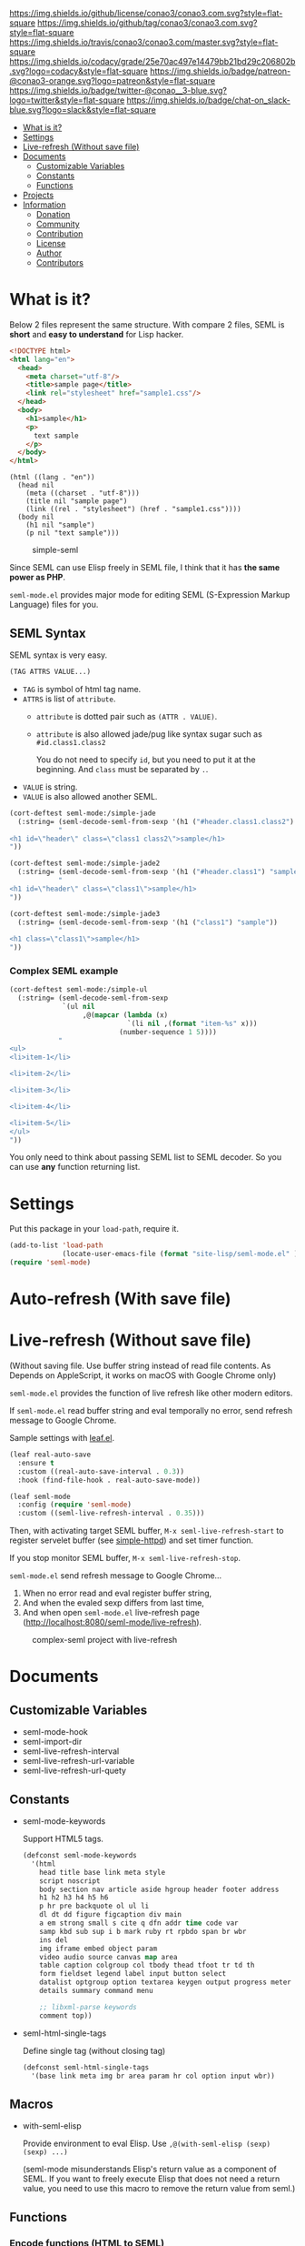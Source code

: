 #+author: conao
#+date: <2018-10-25 Thu>

[[https://github.com/conao3/conao3.com][https://raw.githubusercontent.com/conao3/files/master/header/png/conao3.com.png]]
[[https://github.com/conao3/conao3.com/blob/master/LICENSE][https://img.shields.io/github/license/conao3/conao3.com.svg?style=flat-square]]
[[https://github.com/conao3/conao3.com/releases][https://img.shields.io/github/tag/conao3/conao3.com.svg?style=flat-square]]
[[https://travis-ci.org/conao3/conao3.com][https://img.shields.io/travis/conao3/conao3.com/master.svg?style=flat-square]]
[[https://app.codacy.com/project/conao3/conao3.com/dashboard][https://img.shields.io/codacy/grade/25e70ac497e14479bb21bd29c206802b.svg?logo=codacy&style=flat-square]]
[[https://www.patreon.com/conao3][https://img.shields.io/badge/patreon-@conao3-orange.svg?logo=patreon&style=flat-square]]
[[https://twitter.com/conao_3][https://img.shields.io/badge/twitter-@conao__3-blue.svg?logo=twitter&style=flat-square]]
[[https://join.slack.com/t/conao3-support/shared_invite/enQtNTg2MTY0MjkzOTU0LTFjOTdhOTFiNTM2NmY5YTE5MTNlYzNiOTE2MTZlZWZkNDEzZmRhN2E0NjkwMWViZTZiYjA4MDUxYTUzNDZiNjY][https://img.shields.io/badge/chat-on_slack-blue.svg?logo=slack&style=flat-square]]

- [[#what-is-it][What is it?]]
- [[#settings][Settings]]
- [[#live-refresh-without-save-file][Live-refresh (Without save file)]]
- [[#documents][Documents]]
  - [[#customizable-variables][Customizable Variables]]
  - [[#constants][Constants]]
  - [[#functions][Functions]]
- [[#projects][Projects]]
- [[#information][Information]]
  - [[#donation][Donation]]
  - [[#community][Community]]
  - [[#contribution][Contribution]]
  - [[#license][License]]
  - [[#author][Author]]
  - [[#contributors][Contributors]]

* What is it?
Below 2 files represent the same structure.
With compare 2 files, SEML is *short* and *easy to understand* for Lisp hacker.

#+begin_src html
  <!DOCTYPE html>
  <html lang="en">
    <head>
      <meta charset="utf-8"/>
      <title>sample page</title>
      <link rel="stylesheet" href="sample1.css"/>
    </head>
    <body>
      <h1>sample</h1>
      <p>
        text sample
      </p>
    </body>
  </html>
#+end_src

#+begin_src seml
  (html ((lang . "en"))
    (head nil
      (meta ((charset . "utf-8")))
      (title nil "sample page")
      (link ((rel . "stylesheet") (href . "sample1.css"))))
    (body nil
      (h1 nil "sample")
      (p nil "text sample")))
#+end_src

#+name: simple-SS
#+caption: simple-seml
[[https://files.conao3.com/github-header/project/seml-mode.el/simple-seml.png]]

Since SEML can use Elisp freely in SEML file, I think that it has *the same power as PHP*.

~seml-mode.el~ provides major mode for editing SEML (S-Expression Markup Language) files for you.

** SEML Syntax
SEML syntax is very easy.

#+begin_src emacs-lisp
  (TAG ATTRS VALUE...)
#+end_src

- ~TAG~ is symbol of html tag name.
- ~ATTRS~ is list of ~attribute~.
  - ~attribute~ is dotted pair such as ~(ATTR . VALUE)~.
  - ~attribute~ is also allowed jade/pug like syntax sugar such as ~#id.class1.class2~
    
    You do not need to specify ~id~, but you need to put it at the beginning.
    And ~class~ must be separated by ~.~.
- ~VALUE~ is string.
- ~VALUE~ is also allowed another SEML.

#+begin_src emacs-lisp
  (cort-deftest seml-mode:/simple-jade
    (:string= (seml-decode-seml-from-sexp '(h1 ("#header.class1.class2") "sample"))
              "
  <h1 id=\"header\" class=\"class1 class2\">sample</h1>
  "))

  (cort-deftest seml-mode:/simple-jade2
    (:string= (seml-decode-seml-from-sexp '(h1 ("#header.class1") "sample"))
              "
  <h1 id=\"header\" class=\"class1\">sample</h1>
  "))

  (cort-deftest seml-mode:/simple-jade3
    (:string= (seml-decode-seml-from-sexp '(h1 ("class1") "sample"))
              "
  <h1 class=\"class1\">sample</h1>
  "))
#+end_src

*** Complex SEML example
#+begin_src emacs-lisp
  (cort-deftest seml-mode:/simple-ul
    (:string= (seml-decode-seml-from-sexp
               `(ul nil
                    ,@(mapcar (lambda (x)
                               `(li nil ,(format "item-%s" x)))
                             (number-sequence 1 5))))
              "
  <ul>
  <li>item-1</li>

  <li>item-2</li>

  <li>item-3</li>

  <li>item-4</li>

  <li>item-5</li>
  </ul>
  "))
#+end_src
You only need to think about passing SEML list to SEML decoder.
So you can use *any* function returning list.
* Settings
Put this package in your ~load-path~, require it.
#+begin_src emacs-lisp
  (add-to-list 'load-path
               (locate-user-emacs-file (format "site-lisp/seml-mode.el" )))
  (require 'seml-mode)
#+end_src

* Auto-refresh (With save file)
* Live-refresh (Without save file)
(Without saving file. Use buffer string instead of read file contents.
As Depends on AppleScript, it works on macOS with Google Chrome only)

~seml-mode.el~ provides the function of live refresh like other modern editors.

If ~seml-mode.el~ read buffer string and eval temporally no error,
send refresh message to Google Chrome.

Sample settings with [[https://github.com/conao3/leaf.el][leaf.el]].
#+begin_src emacs-lisp
  (leaf real-auto-save
    :ensure t
    :custom ((real-auto-save-interval . 0.3))
    :hook (find-file-hook . real-auto-save-mode))

  (leaf seml-mode
    :config (require 'seml-mode)
    :custom ((seml-live-refresh-interval . 0.35)))
#+end_src

Then, with activating target SEML buffer, ~M-x seml-live-refresh-start~ to register
servelet buffer (see [[https://github.com/skeeto/emacs-web-server][simple-httpd]]) and set timer function.

If you stop monitor SEML buffer, ~M-x seml-live-refresh-stop~.

~seml-mode.el~ send refresh message to Google Chrome...
1. When no error read and eval register buffer string,
2. And when the evaled sexp differs from last time,
3. And when open ~seml-mode.el~ live-refresh page (http://localhost:8080/seml-mode/live-refresh).

#+name: complex-SS
#+caption: complex-seml project with live-refresh
[[https://files.conao3.com/github-header/project/seml-mode.el/complex-seml.png]]

* Documents
** Customizable Variables
- seml-mode-hook
- seml-import-dir
- seml-live-refresh-interval
- seml-live-refresh-url-variable
- seml-live-refresh-url-quety
** Constants
- seml-mode-keywords

  Support HTML5 tags.
  #+begin_src emacs-lisp
    (defconst seml-mode-keywords
      '(html
        head title base link meta style
        script noscript
        body section nav article aside hgroup header footer address
        h1 h2 h3 h4 h5 h6
        p hr pre backquote ol ul li
        dl dt dd figure figcaption div main
        a em strong small s cite q dfn addr time code var
        samp kbd sub sup i b mark ruby rt rpbdo span br wbr
        ins del
        img iframe embed object param
        video audio source canvas map area
        table caption colgroup col tbody thead tfoot tr td th
        form fieldset legend label input button select
        datalist optgroup option textarea keygen output progress meter
        details summary command menu

        ;; libxml-parse keywords
        comment top))
  #+end_src

- seml-html-single-tags

  Define single tag (without closing tag)
  #+begin_src emacs-lisp
    (defconst seml-html-single-tags
      '(base link meta img br area param hr col option input wbr))
  #+end_src
** Macros
- with-seml-elisp

  Provide environment to eval Elisp. Use ~,@(with-seml-elisp (sexp) (sexp) ...)~

  (seml-mode misunderstands Elisp's return value as a component of SEML.
  If you want to freely execute Elisp that does not need a return value,
  you need to use this macro to remove the return value from seml.)

** Functions
*** Encode functions (HTML to SEML)
- (seml-encode-html-from-region pointmin pointmax)
- (seml-encode-html-from-string str)
- (seml-encode-html-from-buffer &optional buf)
- (seml-encode-html-from-file filepath)
*** Decode functions (SEML to HTML)
- (seml-decode-seml-from-region start end &optional doctype)
- (seml-decode-seml-from-sexp sexp &optional doctype)
- (seml-decode-seml-from-string str &optional doctype)
- (seml-decode-seml-from-buffer &optional buf doctype)
- (seml-decode-seml-from-file filepath &optional doctype)
*** Buffer replace functions
- (seml-replace-buffer-from-html)
- (seml-replace-buffer-from-seml)
*** Live refresh functions
- (seml-live-refresh-start)
- (seml-live-refresh-stop)
*** Utility functions
- (seml-indent-function indent-point state)
- (seml-to-string sexp)
- (seml-xpath xpath sexp)
  #+begin_src emacs-lisp
    (cort-deftest seml-test:simple-xpath
      (:equal
       (seml-xpath '(html head link)
                   '(html ((lang . "en"))
                          (head nil
                                (meta ((charset . "utf-8")))
                                (title nil
                                       "sample page")
                                (link ((rel . "stylesheet") (href . "sample1.css")))
                                (link ((rel . "stylesheet") (href . "sample2.css"))))
                          (body nil
                                (h1 nil
                                    "sample")
                                (p nil
                                   "sample"
                                   "text sample"))))
       '((link
          ((rel . "stylesheet")
           (href . "sample1.css")))
         (link
          ((rel . "stylesheet")
           (href . "sample2.css"))))))
  #+end_src
- (seml-xpath-single xpath sexp)
- (seml-htmlize majormode codestr &optional noindentp formatfn)
  #+begin_src emacs-lisp
    (cort-deftest seml-mode:/simple-htmlize
      (:equal (seml-htmlize 'emacs-lisp-mode "(leaf real-auto-save
      :ensure t
      :custom ((real-auto-save-interval . 0.3))
      :commands real-auto-save-mode
      :hook (find-file-hook . real-auto-save-mode))")
              '(pre nil "
    ("
                    (span ((class . "keyword")) "leaf")
                    " real-auto-save
      "
                    (span ((class . "builtin")) ":ensure")
                    " t
      "
                    (span ((class . "builtin")) ":custom")
                    " ((real-auto-save-interval . 0.3))
      "
                    (span ((class . "builtin")) ":commands")
                    " real-auto-save-mode
      "
                    (span ((class . "builtin")) ":hook")
                    " (find-file-hook . real-auto-save-mode))")))
  #+end_src
- (seml-import path)
- (seml-expand-url path baseurl)
*** Major mode
- (seml-mode)

* Projects
Packages build on seml-mode.
- [[https://github.com/conao3/leaf-browser.el][leaf-browser.el]] - Web browser frontend of Emacs customize-mode for [[https://github.com/conao3/leaf.el][leaf.el]].

* Information
** Donation
I love OSS and I am dreaming of working on it as *full-time* job.

*With your support*, I will be able to spend more time at OSS!

[[https://www.patreon.com/conao3][https://c5.patreon.com/external/logo/become_a_patron_button.png]]

** Community
All feedback and suggestions are welcome!

You can use github issues, but you can also use [[https://join.slack.com/t/conao3-support/shared_invite/enQtNTg2MTY0MjkzOTU0LTFjOTdhOTFiNTM2NmY5YTE5MTNlYzNiOTE2MTZlZWZkNDEzZmRhN2E0NjkwMWViZTZiYjA4MDUxYTUzNDZiNjY][Slack]]
if you want a more casual conversation.

** Contribution
Feel free to send PR!

** License
#+begin_example
  Affero General Public License Version 3 (AGPLv3)
  Copyright (c) Naoya Yamashita - https://conao3.com
  https://github.com/conao3/conao3.com/blob/master/LICENSE
#+end_example

** Author
- Naoya Yamashita ([[https://github.com/conao3][conao3]])

** Contributors
- Not yet... Now send PR and add your name!!

